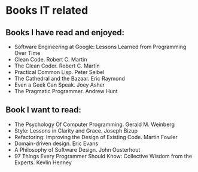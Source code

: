 * Books IT related

** Books I have read and enjoyed:

- Software Engineering at Google: Lessons Learned from Programming Over Time
- Clean Code. Robert C. Martin
- The Clean Coder. Robert C. Martin
- Practical Common Lisp. Peter Seibel
- The Cathedral and the Bazaar. Eric Raymond
- Even a Geek Can Speak. Joey Asher
- The Pragmatic Programmer. Andrew Hunt

** Book I want to read:

- The Psychology Of Computer Programming. Gerald M. Weinberg
- Style: Lessons in Clarity and Grace. Joseph Bizup
- Refactoring: Improving the Design of Existing Code. Martin Fowler
- Domain-driven design. Eric Evans
- A Philosophy of Software Design. John Ousterhout
- 97 Things Every Programmer Should Know: Collective Wisdom from the Experts. Kevlin Henney
